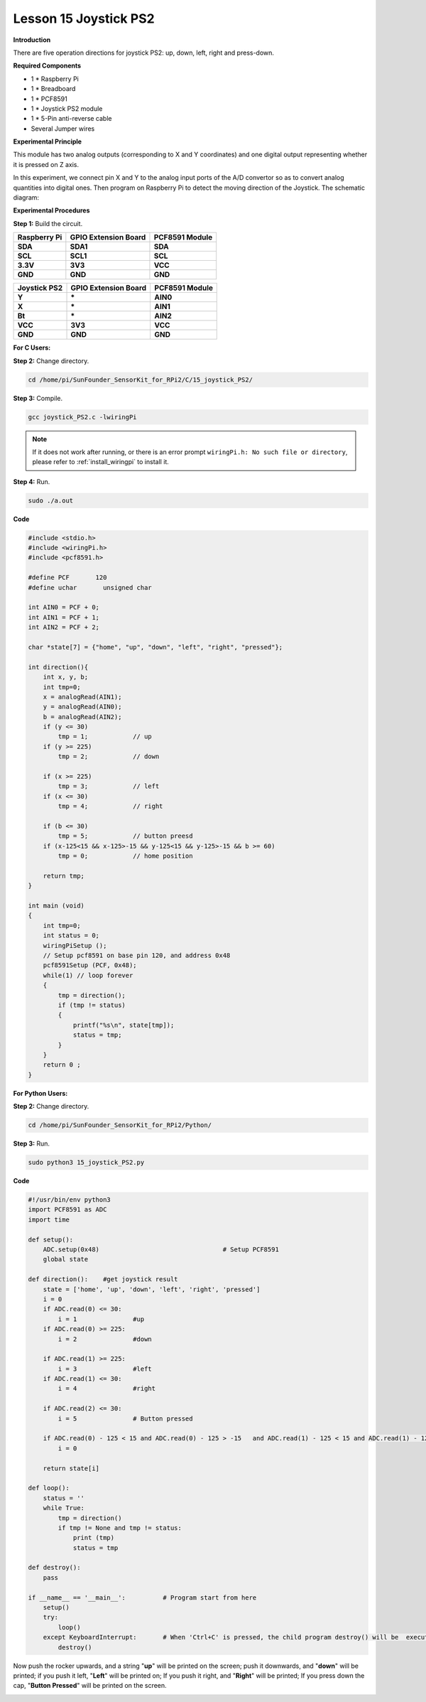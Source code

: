Lesson 15 Joystick PS2
======================

**Introduction**

There are five operation directions for joystick PS2: up, down, left,
right and press-down.

.. image:: media/image160.png
   :width: 200

**Required Components**

- 1 \* Raspberry Pi

- 1 \* Breadboard

- 1 \* PCF8591

- 1 \* Joystick PS2 module

- 1 \* 5-Pin anti-reverse cable

- Several Jumper wires

**Experimental Principle**

This module has two analog outputs (corresponding to X and Y
coordinates) and one digital output representing whether it is pressed
on Z axis.

In this experiment, we connect pin X and Y to the analog input ports of
the A/D convertor so as to convert analog quantities into digital ones.
Then program on Raspberry Pi to detect the moving direction of the
Joystick. The schematic diagram:

.. image:: media/image161.png
   :width: 5.15556in
   :height: 3.24792in

**Experimental Procedures**

**Step 1:** Build the circuit.

+----------------------+-----------------------+-----------------------+
| **Raspberry Pi**     | **GPIO Extension      | **PCF8591 Module**    |
|                      | Board**               |                       |
+----------------------+-----------------------+-----------------------+
| **SDA**              | **SDA1**              | **SDA**               |
+----------------------+-----------------------+-----------------------+
| **SCL**              | **SCL1**              | **SCL**               |
+----------------------+-----------------------+-----------------------+
| **3.3V**             | **3V3**               | **VCC**               |
+----------------------+-----------------------+-----------------------+
| **GND**              | **GND**               | **GND**               |
+----------------------+-----------------------+-----------------------+

+----------------------+-----------------------+-----------------------+
| **Joystick PS2**     | **GPIO Extension      | **PCF8591 Module**    |
|                      | Board**               |                       |
+----------------------+-----------------------+-----------------------+
| **Y**                | **\***                | **AIN0**              |
+----------------------+-----------------------+-----------------------+
| **X**                | **\***                | **AIN1**              |
+----------------------+-----------------------+-----------------------+
| **Bt**               | **\***                | **AIN2**              |
+----------------------+-----------------------+-----------------------+
| **VCC**              | **3V3**               | **VCC**               |
+----------------------+-----------------------+-----------------------+
| **GND**              | **GND**               | **GND**               |
+----------------------+-----------------------+-----------------------+

.. image:: media/image162.png
  :width: 500

**For C Users:**

**Step 2:** Change directory.

.. raw:: html

    <run></run>

.. code-block::

    cd /home/pi/SunFounder_SensorKit_for_RPi2/C/15_joystick_PS2/

**Step 3:** Compile.

.. raw:: html

    <run></run>

.. code-block::

    gcc joystick_PS2.c -lwiringPi

.. note::

    If it does not work after running, or there is an error prompt ``wiringPi.h: No such file or directory``, please refer to :ref:`install_wiringpi` to install it.

**Step 4:** Run.

.. raw:: html

    <run></run>

.. code-block::

    sudo ./a.out

**Code**

.. code-block:: c

    #include <stdio.h>
    #include <wiringPi.h>
    #include <pcf8591.h>

    #define PCF       120
    #define uchar	unsigned char

    int AIN0 = PCF + 0;
    int AIN1 = PCF + 1;
    int AIN2 = PCF + 2;

    char *state[7] = {"home", "up", "down", "left", "right", "pressed"};

    int direction(){
        int x, y, b;
        int tmp=0;
        x = analogRead(AIN1);
        y = analogRead(AIN0);
        b = analogRead(AIN2);
        if (y <= 30)
            tmp = 1;		// up
        if (y >= 225)
            tmp = 2;		// down
        
        if (x >= 225)
            tmp = 3;		// left
        if (x <= 30)
            tmp = 4;		// right

        if (b <= 30)
            tmp = 5;		// button preesd
        if (x-125<15 && x-125>-15 && y-125<15 && y-125>-15 && b >= 60)
            tmp = 0;		// home position
        
        return tmp;
    }

    int main (void)
    {
        int tmp=0;
        int status = 0;
        wiringPiSetup ();
        // Setup pcf8591 on base pin 120, and address 0x48
        pcf8591Setup (PCF, 0x48);
        while(1) // loop forever
        {
            tmp = direction();
            if (tmp != status)
            {
                printf("%s\n", state[tmp]);
                status = tmp;
            }
        }
        return 0 ;
    }

**For Python Users:**

**Step 2:** Change directory.

.. raw:: html

    <run></run>

.. code-block::

    cd /home/pi/SunFounder_SensorKit_for_RPi2/Python/

**Step 3:** Run.

.. raw:: html

    <run></run>

.. code-block::

    sudo python3 15_joystick_PS2.py

**Code**

.. raw:: html

    <run></run>

.. code-block:: python

    #!/usr/bin/env python3
    import PCF8591 as ADC 
    import time

    def setup():
        ADC.setup(0x48)					# Setup PCF8591
        global state

    def direction():	#get joystick result
        state = ['home', 'up', 'down', 'left', 'right', 'pressed']
        i = 0
        if ADC.read(0) <= 30:
            i = 1		#up
        if ADC.read(0) >= 225:
            i = 2		#down

        if ADC.read(1) >= 225:
            i = 3		#left
        if ADC.read(1) <= 30:
            i = 4		#right

        if ADC.read(2) <= 30:
            i = 5		# Button pressed

        if ADC.read(0) - 125 < 15 and ADC.read(0) - 125 > -15	and ADC.read(1) - 125 < 15 and ADC.read(1) - 125 > -15 and ADC.read(2) == 255:
            i = 0
        
        return state[i]

    def loop():
        status = ''
        while True:
            tmp = direction()
            if tmp != None and tmp != status:
                print (tmp)
                status = tmp

    def destroy():
        pass

    if __name__ == '__main__':		# Program start from here
        setup()
        try:
            loop()
        except KeyboardInterrupt:  	# When 'Ctrl+C' is pressed, the child program destroy() will be  executed.
            destroy()

Now push the rocker upwards, and a string \"**up**\" will be printed on
the screen; push it downwards, and \"**down**\" will be printed; if you
push it left, \"**Left**\" will be printed on; If you push it right, and
\"**Right**\" will be printed; If you press down the cap, \"**Button
Pressed**\" will be printed on the screen.

.. image:: media/image163.jpeg
   :alt: \_MG_2283
   :width: 6.175in
   :height: 4.38542in